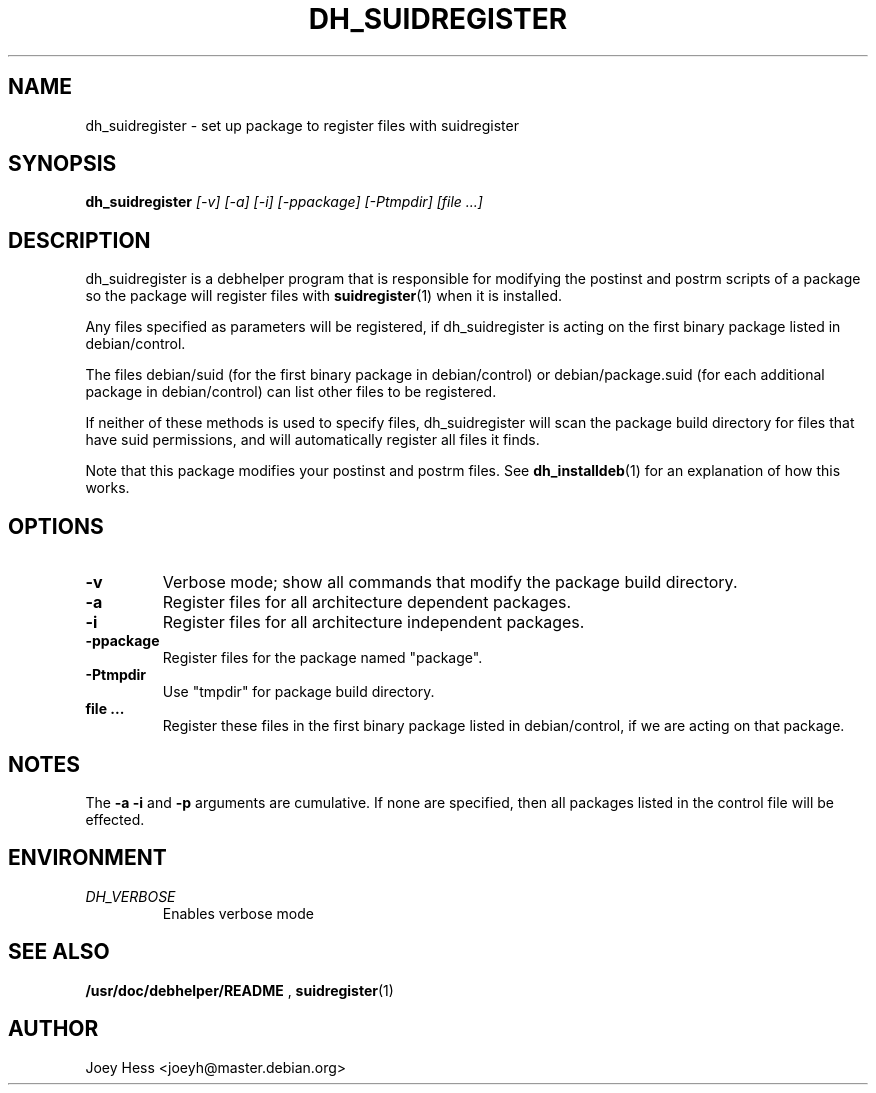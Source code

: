 .TH DH_SUIDREGISTER 1
.SH NAME
dh_suidregister \- set up package to register files with suidregister
.SH SYNOPSIS
.B dh_suidregister
.I "[-v] [-a] [-i] [-ppackage] [-Ptmpdir] [file ...]"
.SH "DESCRIPTION"
dh_suidregister is a debhelper program that is responsible for modifying the
postinst and postrm scripts of a package so the package will register files
with 
.BR suidregister (1)
when it is installed.
.P
Any files specified as parameters will be registered, if dh_suidregister is
acting on the first binary package listed in debian/control.
.P
The files debian/suid (for the first binary package in debian/control) or 
debian/package.suid (for  each  additional package in debian/control) can 
list other files to be registered.
.P
If neither of these methods is used to specify files, dh_suidregister will
scan the package build directory for files that have suid permissions, and
will automatically register all files it finds.
.P
Note that this package modifies your postinst and postrm files. See
.BR dh_installdeb (1)
for an explanation of how this works.
.SH OPTIONS
.TP
.B \-v
Verbose mode; show all commands that modify the package build directory.
.TP
.B \-a
Register files for all architecture dependent packages.
.TP
.B \-i
Register files for all architecture independent packages.
.TP
.B \-ppackage
Register files for the package named "package".
.TP
.B \-Ptmpdir
Use "tmpdir" for package build directory. 
.TP
.B file ...
Register these files in the first binary package listed in debian/control, 
if we are acting on that package.
.SH NOTES
The
.B \-a
.B \-i
and
.B \-p
arguments are cumulative. If none are specified, then all packages listed in
the control file will be effected.
.SH ENVIRONMENT
.TP
.I DH_VERBOSE
Enables verbose mode
.SH "SEE ALSO"
.BR /usr/doc/debhelper/README
,
.BR suidregister (1)
.SH AUTHOR
Joey Hess <joeyh@master.debian.org>
